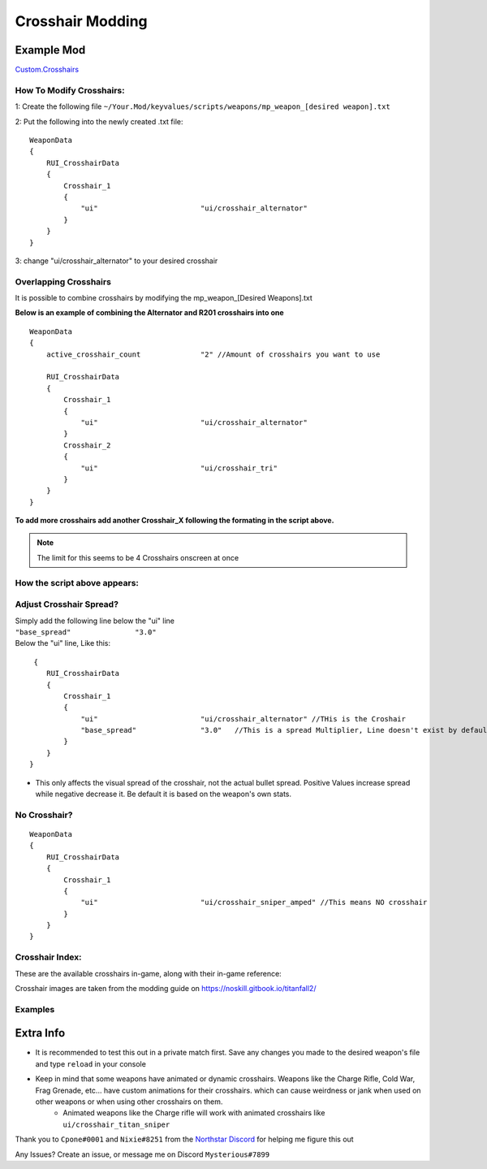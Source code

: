Crosshair Modding
==================


Example Mod
^^^^^^^^^^^^^^^^^^^^^
`Custom.Crosshairs <https://github.com/MysteriousRSA/Custom.Crosshairs>`__

How To Modify Crosshairs:
-------------------------

1: Create the following file
``~/Your.Mod/keyvalues/scripts/weapons/mp_weapon_[desired weapon].txt``

2: Put the following into the newly created .txt file:

::

   WeaponData
   {   
       RUI_CrosshairData
       {
           Crosshair_1 
           {
               "ui"                        "ui/crosshair_alternator" 
           }
       }
   }

3: change "ui/crosshair_alternator" to your desired crosshair

Overlapping Crosshairs
----------------------

It is possible to combine crosshairs by modifying the mp_weapon_[Desired
Weapons].txt

**Below is an example of combining the Alternator and R201 crosshairs
into one**

::

   WeaponData
   {
       active_crosshair_count              "2" //Amount of crosshairs you want to use

       RUI_CrosshairData
       {
           Crosshair_1                                                                     
           {
               "ui"                        "ui/crosshair_alternator"   
           }                                                                               
           Crosshair_2                                                                     
           {
               "ui"                        "ui/crosshair_tri"          
           }                                                                              
       }
   }

**To add more crosshairs add another Crosshair\_\ X following the
formating in the script above.**

.. note::
    The limit for this seems to be 4 Crosshairs onscreen at once

How the script above appears:
-----------------------------

|triandaltCH|

Adjust Crosshair Spread?
------------------------

| Simply add the following line below the  "ui" line
| ``"base_spread"               "3.0"``
| Below the "ui" line, Like this:

::

    {   
       RUI_CrosshairData
       {
           Crosshair_1 
           {
               "ui"                        "ui/crosshair_alternator" //THis is the Croshair
               "base_spread"               "3.0"   //This is a spread Multiplier, Line doesn't exist by default
           }
       }
   }

* This only affects the visual spread of the crosshair, not the actual bullet spread. Positive Values increase spread while negative decrease it. Be default it is based on the weapon's own stats.

No Crosshair?
-------------

::

   WeaponData
   {   
       RUI_CrosshairData
       {
           Crosshair_1 
           {
               "ui"                        "ui/crosshair_sniper_amped" //This means NO crosshair
           }
       }
   }

Crosshair Index:
----------------

These are the available crosshairs in-game, along with their in-game
reference:

|Crosshair examples|

Crosshair images are taken from the modding guide on
`https://noskill.gitbook.io/titanfall2/ <https://noskill.gitbook.io/titanfall2/>`__

Examples
--------

|CH1| 

|CH2|


Extra Info
^^^^^^^^^^


* It is recommended to test this out in a private match first. Save any changes you made to the desired weapon's file and type ``reload`` in your console


* Keep in mind that some weapons have animated or dynamic crosshairs. Weapons like the Charge Rifle, Cold War, Frag Grenade, etc... have custom animations for their crosshairs. which can cause weirdness or jank when used on other weapons or when using other crosshairs on them. 
   * Animated weapons like the Charge rifle will work with animated crosshairs like ``ui/crosshair_titan_sniper``

Thank you to ``Cpone#0001`` and ``Nixie#8251`` from the `Northstar
Discord <https://northstar.tf/discord>`__ for helping me figure this out

Any Issues? Create an issue, or message me on Discord
``Mysterious#7899``


.. |location| image:: https://user-images.githubusercontent.com/45333346/149657078-86db15a0-0ecc-4d53-9265-23d80a072cea.jpg
.. |triandaltCH| image:: https://user-images.githubusercontent.com/45333346/149623038-64937ab7-bb0f-450c-ba92-97c625e715bf.png
.. |Crosshair examples| image:: https://github.com/Riccorbypro/Custom.Crosshairs/raw/main/assets/crosshairs.png
.. |CH1| image:: https://user-images.githubusercontent.com/45333346/149503054-45eb1fa5-5e89-4bf1-bf58-b58c1bfab94b.png
.. |CH2| image:: https://user-images.githubusercontent.com/45333346/149503085-154c05b8-4a76-4d03-80aa-fe67fba1bcb1.png
